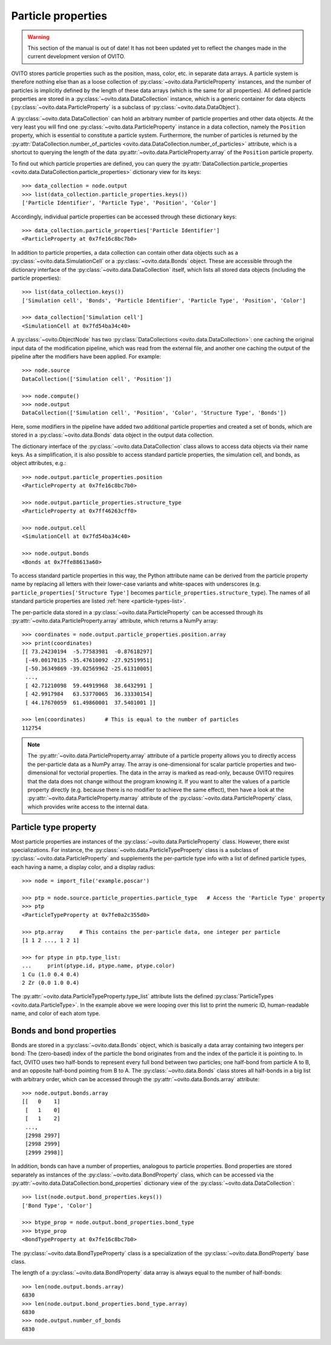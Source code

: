 .. _particle_properties_intro:

===================================
Particle properties
===================================

.. warning::
   This section of the manual is out of date! It has not been updated yet to reflect the changes made in the current
   development version of OVITO.


OVITO stores particle properties such as the position, mass, color, etc. in separate data arrays. 
A particle system is therefore nothing else than as a loose collection of :py:class:`~ovito.data.ParticleProperty` instances, 
and the number of particles is implicitly defined by the length of these data arrays (which is the same
for all properties). All defined particle properties are stored in a :py:class:`~ovito.data.DataCollection` instance,
which is a generic container for data objects (:py:class:`~ovito.data.ParticleProperty` is a subclass of
:py:class:`~ovito.data.DataObject`).

A :py:class:`~ovito.data.DataCollection` can hold an arbitrary number of particle properties and other data objects.
At the very least you will find one :py:class:`~ovito.data.ParticleProperty` instance in a data collection, 
namely the ``Position`` property, which is essential to constitute a particle system. 
Furthermore, the number of particles is returned by the :py:attr:`DataCollection.number_of_particles <ovito.data.DataCollection.number_of_particles>` attribute,
which is a shortcut to querying the length of the data :py:attr:`~ovito.data.ParticleProperty.array` of the ``Position`` particle property.

To find out which particle properties are defined, you can query the 
:py:attr:`DataCollection.particle_properties <ovito.data.DataCollection.particle_properties>` dictionary view
for its keys::

    >>> data_collection = node.output
    >>> list(data_collection.particle_properties.keys())
    ['Particle Identifier', 'Particle Type', 'Position', 'Color']

Accordingly, individual particle properties can be accessed through these dictionary keys::

    >>> data_collection.particle_properties['Particle Identifier']
    <ParticleProperty at 0x7fe16c8bc7b0>

In addition to particle properties, a data collection can contain other data objects 
such as a :py:class:`~ovito.data.SimulationCell` or a :py:class:`~ovito.data.Bonds` object.
These are accessible through the dictionary interface of the :py:class:`~ovito.data.DataCollection` itself,
which lists all stored data objects (including the particle properties)::

    >>> list(data_collection.keys())
    ['Simulation cell', 'Bonds', 'Particle Identifier', 'Particle Type', 'Position', 'Color']

    >>> data_collection['Simulation cell']
    <SimulationCell at 0x7fd54ba34c40>

A :py:class:`~ovito.ObjectNode` has two :py:class:`DataCollections <ovito.data.DataCollection>`: one caching
the original input data of the modification pipeline, which was read from the external file, and another one caching 
the output of the pipeline after the modifiers have been applied. For example::

    >>> node.source
    DataCollection(['Simulation cell', 'Position'])
    
    >>> node.compute()
    >>> node.output
    DataCollection(['Simulation cell', 'Position', 'Color', 'Structure Type', 'Bonds'])

Here, some modifiers in the pipeline have added two additional particle properties and created a set of bonds,
which are stored in a :py:class:`~ovito.data.Bonds` data object in the output data collection.

The dictionary interface of the :py:class:`~ovito.data.DataCollection` class allows to access data objects via their
name keys. As a simplification, it is also possible to access standard particle properties, the simulation cell, and bonds,
as object attributes, e.g.::

    >>> node.output.particle_properties.position
    <ParticleProperty at 0x7fe16c8bc7b0>
    
    >>> node.output.particle_properties.structure_type
    <ParticleProperty at 0x7ff46263cff0>
    
    >>> node.output.cell
    <SimulationCell at 0x7fd54ba34c40>

    >>> node.output.bonds
    <Bonds at 0x7ffe88613a60>
    
To access standard particle properties in this way, the Python attribute name can be derived from the
particle property name by replacing all letters with their lower-case variants and white-spaces with underscores (e.g. 
``particle_properties['Structure Type']`` becomes ``particle_properties.structure_type``). The names of all standard particle
properties are listed :ref:`here <particle-types-list>`.

The per-particle data stored in a :py:class:`~ovito.data.ParticleProperty` can be accessed through
its :py:attr:`~ovito.data.ParticleProperty.array` attribute, which returns a NumPy array::

    >>> coordinates = node.output.particle_properties.position.array
    >>> print(coordinates)
    [[ 73.24230194  -5.77583981  -0.87618297]
     [-49.00170135 -35.47610092 -27.92519951]
     [-50.36349869 -39.02569962 -25.61310005]
     ..., 
     [ 42.71210098  59.44919968  38.6432991 ]
     [ 42.9917984   63.53770065  36.33330154]
     [ 44.17670059  61.49860001  37.5401001 ]]
     
    >>> len(coordinates)      # This is equal to the number of particles
    112754
    
.. note::

   The :py:attr:`~ovito.data.ParticleProperty.array` attribute of a particle property allows
   you to directly access the per-particle data as a NumPy array. The array is one-dimensional
   for scalar particle properties and two-dimensional for vectorial properties.
   The data in the array is marked as read-only, because OVITO requires that the data does not change without 
   the program knowing it. If you want to alter the values of a particle property
   directly (e.g. because there is no modifier to achieve the same effect), then have a look
   at the :py:attr:`~ovito.data.ParticleProperty.marray` attribute of the :py:class:`~ovito.data.ParticleProperty` class,
   which provides write access to the internal data.

-----------------------------------
Particle type property
-----------------------------------

Most particle properties are instances of the :py:class:`~ovito.data.ParticleProperty` class. However,
there exist specializations. For instance, the :py:class:`~ovito.data.ParticleTypeProperty` class is a subclass
of :py:class:`~ovito.data.ParticleProperty` and supplements the per-particle type info with a list of 
defined particle types, each having a name, a display color, and a display radius::

    >>> node = import_file('example.poscar')
    
    >>> ptp = node.source.particle_properties.particle_type   # Access the 'Particle Type' property
    >>> ptp
    <ParticleTypeProperty at 0x7fe0a2c355d0>
    
    >>> ptp.array     # This contains the per-particle data, one integer per particle
    [1 1 2 ..., 1 2 1]
    
    >>> for ptype in ptp.type_list:
    ...     print(ptype.id, ptype.name, ptype.color)
    1 Cu (1.0 0.4 0.4)
    2 Zr (0.0 1.0 0.4)

The :py:attr:`~ovito.data.ParticleTypeProperty.type_list` attribute lists the defined
:py:class:`ParticleTypes <ovito.data.ParticleType>`. In the example above we were looping over this 
list to print the numeric ID, human-readable name, and color of each atom type.

-----------------------------------
Bonds and bond properties
-----------------------------------

Bonds are stored in a :py:class:`~ovito.data.Bonds` object, which is basically a data array containing
two integers per bond: The (zero-based) index of the particle the bond originates from and the index of the
particle it is pointing to. In fact, OVITO uses two half-bonds to represent every full bond between two particles; 
one half-bond from particle A to B, and an opposite half-bond
pointing from B to A. The :py:class:`~ovito.data.Bonds` class stores all half-bonds in a big list with arbitrary order, 
which can be accessed through the :py:attr:`~ovito.data.Bonds.array` attribute::

    >>> node.output.bonds.array
    [[   0    1]
     [   1    0]
     [   1    2]
     ..., 
     [2998 2997]
     [2998 2999]
     [2999 2998]]
 
In addition, bonds can have a number of properties, analogous to particle properties. Bond properties
are stored separately as instances of the :py:class:`~ovito.data.BondProperty` class, which can be
accessed via the :py:attr:`~ovito.data.DataCollection.bond_properties` dictionary view of the
:py:class:`~ovito.data.DataCollection`::

    >>> list(node.output.bond_properties.keys())
    ['Bond Type', 'Color']

    >>> btype_prop = node.output.bond_properties.bond_type
    >>> btype_prop
    <BondTypeProperty at 0x7fe16c8bc7b0>

The :py:class:`~ovito.data.BondTypeProperty` class is a specialization of the :py:class:`~ovito.data.BondProperty` 
base class.

The length of a :py:class:`~ovito.data.BondProperty` data array is always equal to the number of half-bonds::

    >>> len(node.output.bonds.array)
    6830
    >>> len(node.output.bond_properties.bond_type.array)
    6830
    >>> node.output.number_of_bonds
    6830
    